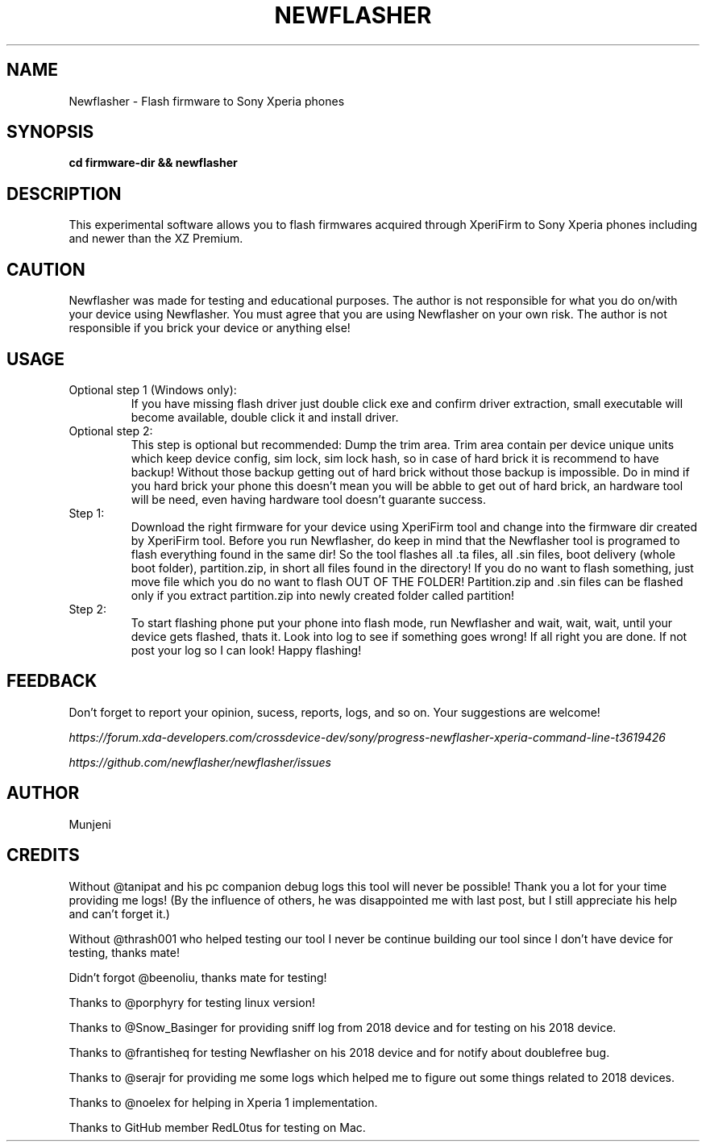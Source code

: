 .TH NEWFLASHER 1
.SH NAME
Newflasher \- Flash firmware to Sony Xperia phones
.SH SYNOPSIS
.B cd firmware-dir && newflasher
.SH DESCRIPTION
.PP
This experimental software allows you to flash firmwares acquired
through XperiFirm to Sony Xperia phones including and newer than
the XZ Premium.
.SH CAUTION
.PP
Newflasher was made for testing and educational purposes.  The author
is not responsible for what you do on/with your device using
Newflasher.  You must agree that you are using Newflasher on your own
risk.  The author is not responsible if you brick your device or
anything else!
.SH USAGE
.TP
Optional step 1 (Windows only):
If you have missing flash driver just double click exe and confirm
driver extraction, small executable will become available, double click
it and install driver.
.TP
Optional step 2:
This step is optional but recommended: Dump the trim
area.  Trim area contain per device unique units which keep device config,
sim lock, sim lock hash, so in case of hard brick it is recommend to have backup!
Without those backup getting out of hard brick without those backup is impossible.
Do in mind if you hard brick your phone this doesn't mean you will be abble to get
out of hard brick, an hardware tool will be need, even having hardware tool doesn't
guarante success.
.TP
Step 1:
Download the right firmware for your device using XperiFirm tool and
change into the firmware dir created by XperiFirm tool.  Before you run
Newflasher, do keep in mind that the Newflasher tool is programed to
flash everything found in the same dir!  So the tool flashes all .ta
files, all .sin files, boot delivery (whole boot folder),
partition.zip, in short all files found in the directory!  If you do no
want to flash something, just move file which you do no want to flash
OUT OF THE FOLDER!  Partition.zip and .sin files can be flashed only if
you extract partition.zip into newly created folder called partition!
.TP
Step 2:
To start flashing phone put your phone into flash mode, run Newflasher
and wait, wait, wait, until your device gets flashed, thats it.  Look
into log to see if something goes wrong!  If all right you are done.
If not post your log so I can look!  Happy flashing!
.SH FEEDBACK
Don't forget to report your opinion, sucess, reports, logs, and so on.
Your suggestions are welcome!
.PP
.I https://forum.xda-developers.com/crossdevice-dev/sony/progress-newflasher-xperia-command-line-t3619426
.PP
.I https://github.com/newflasher/newflasher/issues
.SH AUTHOR
Munjeni
.SH CREDITS
.PP
Without @tanipat and his pc companion debug logs this tool will never
be possible!  Thank you a lot for your time providing me logs!  (By
the influence of others, he was disappointed me with last post, but I
still appreciate his help and can't forget it.)
.PP
Without @thrash001 who helped testing our tool I never be continue
building our tool since I don't have device for testing, thanks mate!
.PP
Didn't forgot @beenoliu, thanks mate for testing!
.PP
Thanks to @porphyry for testing linux version!
.PP
Thanks to @Snow_Basinger for providing sniff log from 2018 device and
for testing on his 2018 device.
.PP
Thanks to @frantisheq for testing Newflasher on his 2018 device and
for notify about doublefree bug.
.PP
Thanks to @serajr for providing me some logs which helped me to figure
out some things related to 2018 devices.
.PP
Thanks to @noelex for helping in Xperia 1 implementation.
.PP
Thanks to GitHub member RedL0tus for testing on Mac.
